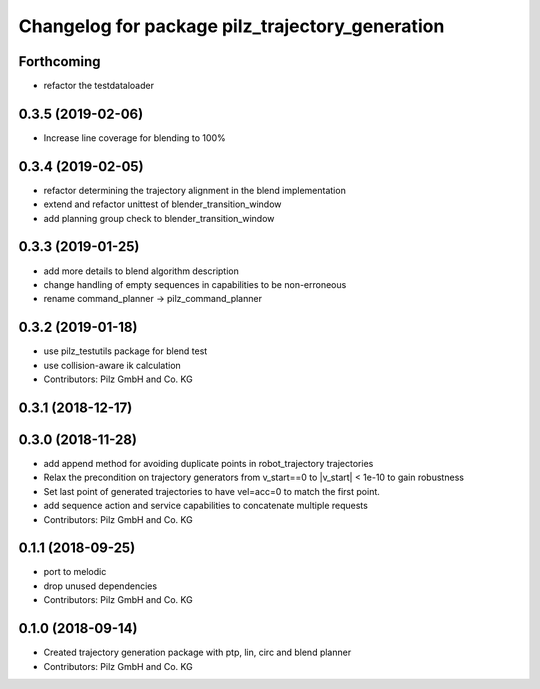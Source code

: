 ^^^^^^^^^^^^^^^^^^^^^^^^^^^^^^^^^^^^^^^^^^^^^^^^
Changelog for package pilz_trajectory_generation
^^^^^^^^^^^^^^^^^^^^^^^^^^^^^^^^^^^^^^^^^^^^^^^^

Forthcoming
-----------
* refactor the testdataloader

0.3.5 (2019-02-06)
------------------
* Increase line coverage for blending to 100%

0.3.4 (2019-02-05)
------------------
* refactor determining the trajectory alignment in the blend implementation
* extend and refactor unittest of blender_transition_window
* add planning group check to blender_transition_window

0.3.3 (2019-01-25)
------------------
* add more details to blend algorithm description
* change handling of empty sequences in capabilities to be non-erroneous
* rename command_planner -> pilz_command_planner

0.3.2 (2019-01-18)
------------------
* use pilz_testutils package for blend test
* use collision-aware ik calculation
* Contributors: Pilz GmbH and Co. KG

0.3.1 (2018-12-17)
------------------

0.3.0 (2018-11-28)
------------------
* add append method for avoiding duplicate points in robot_trajectory trajectories
* Relax the precondition on trajectory generators from v_start==0 to |v_start| < 1e-10 to gain robustness
* Set last point of generated trajectories to have vel=acc=0 to match the first point.
* add sequence action and service capabilities to concatenate multiple requests
* Contributors: Pilz GmbH and Co. KG

0.1.1 (2018-09-25)
------------------
* port to melodic
* drop unused dependencies
* Contributors: Pilz GmbH and Co. KG

0.1.0 (2018-09-14)
------------------
* Created trajectory generation package with ptp, lin, circ and blend planner
* Contributors: Pilz GmbH and Co. KG
